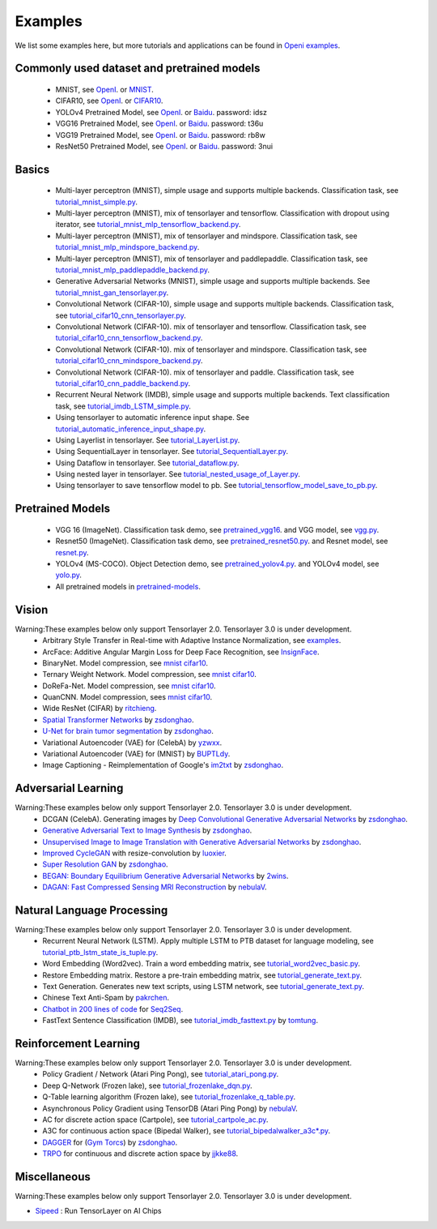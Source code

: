 .. _example:

============
Examples
============

We list some examples here, but more tutorials and applications can be found in `Openi examples <https://git.openi.org.cn/TensorLayer/tensorlayer3.0/src/branch/master/examples>`__.

Commonly used dataset and pretrained models
===========================================

 - MNIST, see `OpenI <https://git.openi.org.cn/TensorLayer/tensorlayer3.0/datasets?type=0>`__. or  `MNIST <http://yann.lecun.com/exdb/mnist/>`__.
 - CIFAR10, see `OpenI <https://git.openi.org.cn/TensorLayer/tensorlayer3.0/datasets?type=0>`__. or `CIFAR10 <http://www.cs.toronto.edu/~kriz/cifar.html>`__.

 - YOLOv4 Pretrained Model, see `OpenI <https://git.openi.org.cn/TensorLayer/tensorlayer3.0/datasets?type=0>`__. or `Baidu <https://pan.baidu.com/s/1MC1dmEwpxsdgHO1MZ8fYRQ>`__. password: idsz
 - VGG16 Pretrained Model, see `OpenI <https://git.openi.org.cn/TensorLayer/tensorlayer3.0/datasets?type=0>`__. or `Baidu <https://pan.baidu.com/s/1s7jlzXftZ07n1gIk1zOQOQ>`__. password: t36u
 - VGG19 Pretrained Model, see `OpenI <https://git.openi.org.cn/TensorLayer/tensorlayer3.0/datasets?type=0>`__. or `Baidu <https://pan.baidu.com/s/13XZ1LxqZf70qihxp5Uxhdg>`__. password: rb8w
 - ResNet50 Pretrained Model, see `OpenI <https://git.openi.org.cn/TensorLayer/tensorlayer3.0/datasets?type=0>`__. or `Baidu <https://pan.baidu.com/s/1zgwzWXP4uhxljEPdJWWxQA>`__. password: 3nui

Basics
============

 - Multi-layer perceptron (MNIST), simple usage and supports multiple backends. Classification task, see `tutorial_mnist_simple.py <https://git.openi.org.cn/TensorLayer/tensorlayer3.0/src/branch/master/examples/basic_tutorials/tutorial_mnist_simple.py>`__.
 - Multi-layer perceptron (MNIST), mix of tensorlayer and tensorflow. Classification with dropout using iterator, see `tutorial_mnist_mlp_tensorflow_backend.py <https://git.openi.org.cn/TensorLayer/tensorlayer3.0/src/branch/master/examples/basic_tutorials/tutorial_mnist_mlp_tensorflow_backend.py>`__.
 - Multi-layer perceptron (MNIST), mix of tensorlayer and mindspore. Classification task, see `tutorial_mnist_mlp_mindspore_backend.py <https://git.openi.org.cn/TensorLayer/tensorlayer3.0/src/branch/master/examples/basic_tutorials/tutorial_mnist_mlp_mindspore_backend.py>`__.
 - Multi-layer perceptron (MNIST), mix of tensorlayer and paddlepaddle. Classification task, see `tutorial_mnist_mlp_paddlepaddle_backend.py <https://git.openi.org.cn/TensorLayer/tensorlayer3.0/src/branch/master/examples/basic_tutorials/tutorial_mnist_mlp_paddlepaddle_backend.py>`__.

 - Generative Adversarial Networks (MNIST), simple usage and supports multiple backends. See `tutorial_mnist_gan_tensorlayer.py <https://git.openi.org.cn/TensorLayer/tensorlayer3.0/src/branch/master/examples/basic_tutorials/tutorial_mnist_gan_tensorlayer.py>`__.

 - Convolutional Network (CIFAR-10), simple usage and supports multiple backends. Classification task, see `tutorial_cifar10_cnn_tensorlayer.py <https://git.openi.org.cn/TensorLayer/tensorlayer3.0/src/branch/master/examples/basic_tutorials/tutorial_cifar10_cnn_tensorlayer.py>`__.
 - Convolutional Network (CIFAR-10). mix of tensorlayer and tensorflow. Classification task, see `tutorial_cifar10_cnn_tensorflow_backend.py <https://git.openi.org.cn/TensorLayer/tensorlayer3.0/src/branch/master/examples/basic_tutorials/tutorial_cifar10_cnn_tensorflow_backend.py>`__.
 - Convolutional Network (CIFAR-10). mix of tensorlayer and mindspore. Classification task, see `tutorial_cifar10_cnn_mindspore_backend.py <https://git.openi.org.cn/TensorLayer/tensorlayer3.0/src/branch/master/examples/basic_tutorials/tutorial_cifar10_cnn_mindspore_backend.py>`__.
 - Convolutional Network (CIFAR-10). mix of tensorlayer and paddle. Classification task, see `tutorial_cifar10_cnn_paddle_backend.py <https://git.openi.org.cn/TensorLayer/tensorlayer3.0/src/branch/master/examples/basic_tutorials/tutorial_cifar10_cnn_paddle_backend.py>`__.

 - Recurrent Neural Network (IMDB), simple usage and supports multiple backends. Text classification task, see `tutorial_imdb_LSTM_simple.py <https://git.openi.org.cn/TensorLayer/tensorlayer3.0/src/branch/master/examples/basic_tutorials/tutorial_imdb_LSTM_simple.py>`__.

 - Using tensorlayer to automatic inference input shape. See `tutorial_automatic_inference_input_shape.py <https://git.openi.org.cn/TensorLayer/tensorlayer3.0/src/branch/master/examples/basic_tutorials/tutorial_automatic_inference_input%20_shape.py>`__.
 - Using Layerlist in tensorlayer. See `tutorial_LayerList.py <https://git.openi.org.cn/TensorLayer/tensorlayer3.0/src/branch/master/examples/basic_tutorials/tutorial_LayerList.py>`__.
 - Using SequentialLayer in tensorlayer. See `tutorial_SequentialLayer.py <https://git.openi.org.cn/TensorLayer/tensorlayer3.0/src/branch/master/examples/basic_tutorials/tutorial_SequentialLayer.py>`__.
 - Using Dataflow in tensorlayer. See `tutorial_dataflow.py <https://git.openi.org.cn/TensorLayer/tensorlayer3.0/src/branch/master/examples/basic_tutorials/tutorial_dataflow.py>`__.
 - Using nested layer in tensorlayer. See `tutorial_nested_usage_of_Layer.py <https://git.openi.org.cn/TensorLayer/tensorlayer3.0/src/branch/master/examples/basic_tutorials/tutorial_nested_usage_of_Layer.py>`__.
 - Using tensorlayer to save tensorflow model to pb. See `tutorial_tensorflow_model_save_to_pb.py <https://git.openi.org.cn/TensorLayer/tensorlayer3.0/src/branch/master/examples/basic_tutorials/tutorial_tensorflow_model_save_to_pb.py>`__.




Pretrained Models
==================

 - VGG 16 (ImageNet). Classification task demo, see `pretrained_vgg16 <https://git.openi.org.cn/TensorLayer/tensorlayer3.0/src/branch/master/examples/model_zoo/pretrained_vgg16.py>`__. and VGG model, see `vgg.py <https://git.openi.org.cn/TensorLayer/tensorlayer3.0/src/branch/master/examples/model_zoo/vgg.py>`__.
 - Resnet50 (ImageNet). Classification task demo, see `pretrained_resnet50.py <https://git.openi.org.cn/TensorLayer/tensorlayer3.0/src/branch/master/examples/model_zoo/pretrained_resnet50.py>`__. and Resnet model, see `resnet.py <https://git.openi.org.cn/TensorLayer/tensorlayer3.0/src/branch/master/examples/model_zoo/resnet.py>`__.
 - YOLOv4 (MS-COCO). Object Detection demo, see `pretrained_yolov4.py <https://git.openi.org.cn/TensorLayer/tensorlayer3.0/src/branch/master/examples/model_zoo/pretrained_yolov4.py>`__. and YOLOv4 model, see `yolo.py <https://git.openi.org.cn/TensorLayer/tensorlayer3.0/src/branch/master/examples/model_zoo/yolo.py>`__.
 - All pretrained models in `pretrained-models <https://git.openi.org.cn/TensorLayer/tensorlayer3.0/datasets?type=0>`__.

Vision
==================
Warning:These examples below only support Tensorlayer 2.0. Tensorlayer 3.0 is under development.
 - Arbitrary Style Transfer in Real-time with Adaptive Instance Normalization, see `examples <https://github.com/tensorlayer/adaptive-style-transfer>`__.
 - ArcFace: Additive Angular Margin Loss for Deep Face Recognition, see `InsignFace <https://github.com/auroua/InsightFace_TF>`__.
 - BinaryNet. Model compression, see `mnist <https://github.com/tensorlayer/tensorlayer/blob/master/examples/quantized_net/tutorial_binarynet_mnist_cnn.py>`__ `cifar10 <https://github.com/tensorlayer/tensorlayer/blob/master/examples/quantized_net/tutorial_binarynet_cifar10_tfrecord.py>`__.
 - Ternary Weight Network. Model compression, see `mnist <https://github.com/tensorlayer/tensorlayer/blob/master/examples/quantized_net/tutorial_ternaryweight_mnist_cnn.py>`__ `cifar10 <https://github.com/tensorlayer/tensorlayer/blob/master/examples/quantized_net/tutorial_ternaryweight_cifar10_tfrecord.py>`__.
 - DoReFa-Net. Model compression, see `mnist <https://github.com/tensorlayer/tensorlayer/blob/master/examples/quantized_net/tutorial_dorefanet_mnist_cnn.py>`__ `cifar10 <https://github.com/tensorlayer/tensorlayer/blob/master/examples/quantized_net/tutorial_dorefanet_cifar10_tfrecord.py>`__.
 - QuanCNN. Model compression, sees `mnist <https://github.com/XJTUI-AIR-FALCON/tensorlayer/blob/master/examples/quantized_net/tutorial_quanconv_mnist.py>`__ `cifar10 <https://github.com/XJTUI-AIR-FALCON/tensorlayer/blob/master/examples/quantized_net/tutorial_quanconv_cifar10.py>`__.
 - Wide ResNet (CIFAR) by `ritchieng <https://github.com/ritchieng/wideresnet-tensorlayer>`__.
 - `Spatial Transformer Networks <https://arxiv.org/abs/1506.02025>`__ by `zsdonghao <https://github.com/zsdonghao/Spatial-Transformer-Nets>`__.
 - `U-Net for brain tumor segmentation <https://github.com/zsdonghao/u-net-brain-tumor>`__ by `zsdonghao <https://github.com/zsdonghao/u-net-brain-tumor>`__.
 - Variational Autoencoder (VAE) for (CelebA) by `yzwxx <https://github.com/yzwxx/vae-celebA>`__.
 - Variational Autoencoder (VAE) for (MNIST) by `BUPTLdy <https://github.com/BUPTLdy/tl-vae>`__.
 - Image Captioning - Reimplementation of Google's `im2txt <https://github.com/tensorflow/models/tree/master/research/im2txt>`__ by `zsdonghao <https://github.com/zsdonghao/Image-Captioning>`__.

Adversarial Learning
========================
Warning:These examples below only support Tensorlayer 2.0. Tensorlayer 3.0 is under development.
 - DCGAN (CelebA). Generating images by `Deep Convolutional Generative Adversarial Networks <http://arxiv.org/abs/1511.06434>`__ by `zsdonghao <https://github.com/tensorlayer/dcgan>`__.
 - `Generative Adversarial Text to Image Synthesis <https://github.com/zsdonghao/text-to-image>`__ by `zsdonghao <https://github.com/zsdonghao/text-to-image>`__.
 - `Unsupervised Image to Image Translation with Generative Adversarial Networks <https://github.com/zsdonghao/Unsup-Im2Im>`__ by `zsdonghao <https://github.com/zsdonghao/Unsup-Im2Im>`__.
 - `Improved CycleGAN <https://github.com/luoxier/CycleGAN_Tensorlayer>`__ with resize-convolution by `luoxier <https://github.com/luoxier/CycleGAN_Tensorlayer>`__.
 - `Super Resolution GAN <https://arxiv.org/abs/1609.04802>`__ by `zsdonghao <https://github.com/tensorlayer/SRGAN>`__.
 - `BEGAN: Boundary Equilibrium Generative Adversarial Networks <http://arxiv.org/abs/1703.10717>`__ by `2wins <https://github.com/2wins/BEGAN-tensorlayer>`__.
 - `DAGAN: Fast Compressed Sensing MRI Reconstruction <https://github.com/nebulaV/DAGAN>`__ by `nebulaV <https://github.com/nebulaV/DAGAN>`__.

Natural Language Processing
==============================
Warning:These examples below only support Tensorlayer 2.0. Tensorlayer 3.0 is under development.
 - Recurrent Neural Network (LSTM). Apply multiple LSTM to PTB dataset for language modeling, see `tutorial_ptb_lstm_state_is_tuple.py <https://github.com/tensorlayer/tensorlayer/blob/master/examples/text_ptb/tutorial_ptb_lstm_state_is_tuple.py>`__.
 - Word Embedding (Word2vec). Train a word embedding matrix, see `tutorial_word2vec_basic.py <https://github.com/tensorlayer/tensorlayer/blob/master/examples/text_word_embedding/tutorial_word2vec_basic.py>`__.
 - Restore Embedding matrix. Restore a pre-train embedding matrix, see `tutorial_generate_text.py <https://github.com/tensorlayer/tensorlayer/blob/master/examples/text_generation/tutorial_generate_text.py>`__.
 - Text Generation. Generates new text scripts, using LSTM network, see `tutorial_generate_text.py <https://github.com/tensorlayer/tensorlayer/blob/master/examples/text_generation/tutorial_generate_text.py>`__.
 - Chinese Text Anti-Spam by `pakrchen <https://github.com/pakrchen/text-antispam>`__.
 - `Chatbot in 200 lines of code <https://github.com/tensorlayer/seq2seq-chatbot>`__ for `Seq2Seq <http://tensorlayer.readthedocs.io/en/latest/modules/layers.html#simple-seq2seq>`__.
 - FastText Sentence Classification (IMDB), see `tutorial_imdb_fasttext.py <https://github.com/tensorlayer/tensorlayer/blob/master/examples/text_classification/tutorial_imdb_fasttext.py>`__ by `tomtung <https://github.com/tomtung>`__.

Reinforcement Learning
==============================
Warning:These examples below only support Tensorlayer 2.0. Tensorlayer 3.0 is under development.
 - Policy Gradient / Network (Atari Ping Pong), see `tutorial_atari_pong.py <https://github.com/tensorlayer/tensorlayer/blob/master/examples/reinforcement_learning/tutorial_atari_pong.py>`__.
 - Deep Q-Network (Frozen lake), see `tutorial_frozenlake_dqn.py <https://github.com/tensorlayer/tensorlayer/blob/master/examples/reinforcement_learning/tutorial_frozenlake_dqn.py>`__.
 - Q-Table learning algorithm (Frozen lake), see `tutorial_frozenlake_q_table.py <https://github.com/tensorlayer/tensorlayer/blob/master/examples/reinforcement_learning/tutorial_frozenlake_q_table.py>`__.
 - Asynchronous Policy Gradient using TensorDB (Atari Ping Pong) by `nebulaV <https://github.com/akaraspt/tl_paper>`__.
 - AC for discrete action space (Cartpole), see `tutorial_cartpole_ac.py <https://github.com/tensorlayer/tensorlayer/blob/master/examples/reinforcement_learning/tutorial_cartpole_ac.py>`__.
 - A3C for continuous action space (Bipedal Walker), see `tutorial_bipedalwalker_a3c*.py <https://github.com/tensorlayer/tensorlayer/blob/master/examples/reinforcement_learning/tutorial_bipedalwalker_a3c_continuous_action.py>`__.
 - `DAGGER <https://www.cs.cmu.edu/%7Esross1/publications/Ross-AIStats11-NoRegret.pdf>`__ for (`Gym Torcs <https://github.com/ugo-nama-kun/gym_torcs>`__) by `zsdonghao <https://github.com/zsdonghao/Imitation-Learning-Dagger-Torcs>`__.
 - `TRPO <https://arxiv.org/abs/1502.05477>`__ for continuous and discrete action space by `jjkke88 <https://github.com/jjkke88/RL_toolbox>`__.

Miscellaneous
=================
Warning:These examples below only support Tensorlayer 2.0. Tensorlayer 3.0 is under development.

- `Sipeed <https://github.com/sipeed/Maix-EMC>`__ : Run TensorLayer on AI Chips

..
   - TensorDB by `fangde <https://github.com/fangde>`__ see `tl_paper <https://github.com/akaraspt/tl_paper>`__.
   - A simple web service - `TensorFlask <https://github.com/JoelKronander/TensorFlask>`__ by `JoelKronander <https://github.com/JoelKronander>`__.

..
  Applications
  =============

  There are some good applications implemented by TensorLayer.
  You may able to find some useful examples for your project.
  If you want to share your application, please contact tensorlayer@gmail.com.

  1D CNN + LSTM for Biosignal
  ---------------------------------

  Author : `Akara Supratak <https://akaraspt.github.io>`__

  Introduction
  ^^^^^^^^^^^^

  Implementation
  ^^^^^^^^^^^^^^

  Citation
  ^^^^^^^^





.. _GitHub: https://github.com/tensorlayer/tensorlayer
.. _Deeplearning Tutorial: http://deeplearning.stanford.edu/tutorial/
.. _Convolutional Neural Networks for Visual Recognition: http://cs231n.github.io/
.. _Neural Networks and Deep Learning: http://neuralnetworksanddeeplearning.com/
.. _TensorFlow tutorial: https://www.tensorflow.org/versions/r0.9/tutorials/index.html
.. _Understand Deep Reinforcement Learning: http://karpathy.github.io/2016/05/31/rl/
.. _Understand Recurrent Neural Network: http://karpathy.github.io/2015/05/21/rnn-effectiveness/
.. _Understand LSTM Network: http://colah.github.io/posts/2015-08-Understanding-LSTMs/
.. _Word Representations: http://colah.github.io/posts/2014-07-NLP-RNNs-Representations/
